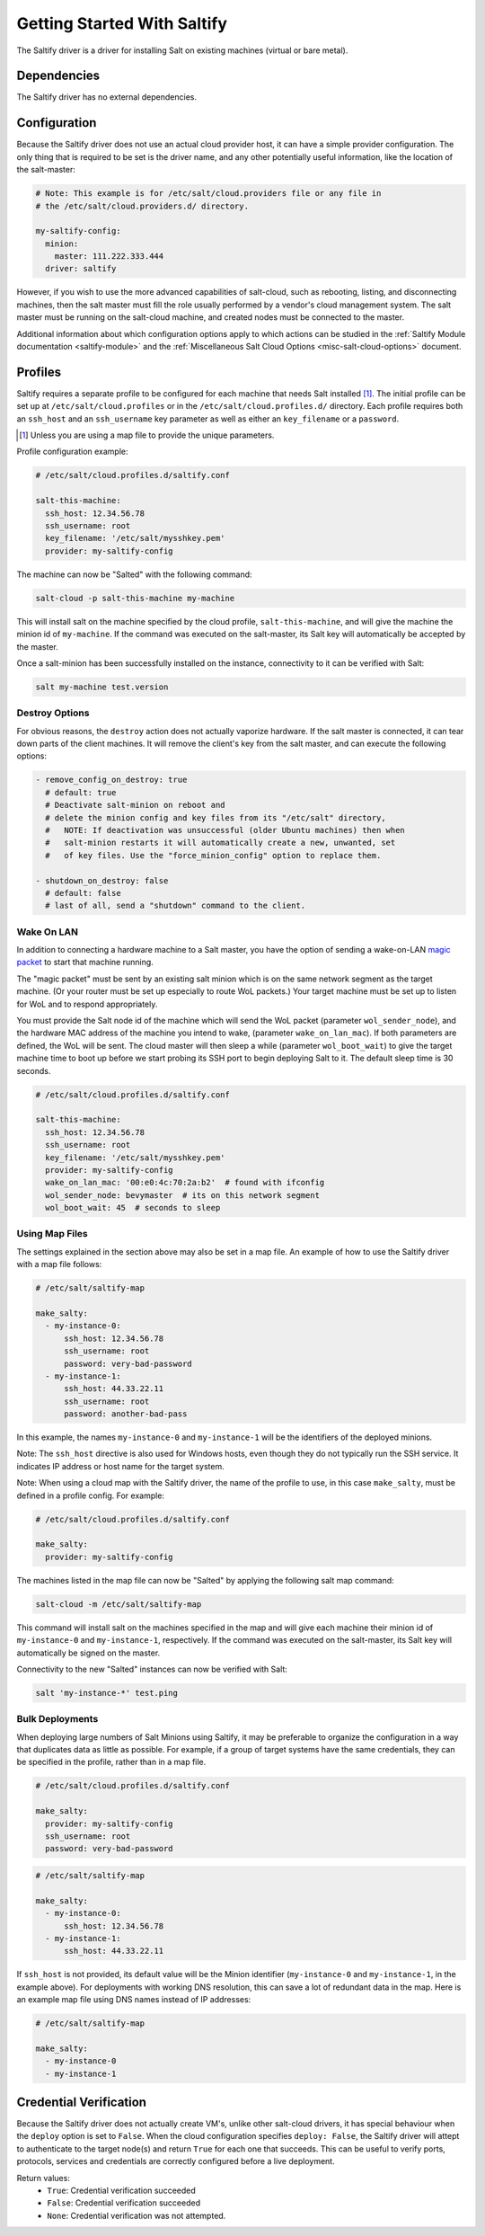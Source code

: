 .. _getting-started-with-saltify:

============================
Getting Started With Saltify
============================

The Saltify driver is a driver for installing Salt on existing
machines (virtual or bare metal).


Dependencies
============
The Saltify driver has no external dependencies.


Configuration
=============

Because the Saltify driver does not use an actual cloud provider host, it can have a
simple provider configuration. The only thing that is required to be set is the
driver name, and any other potentially useful information, like the location of
the salt-master:

.. code-block:: yaml

    # Note: This example is for /etc/salt/cloud.providers file or any file in
    # the /etc/salt/cloud.providers.d/ directory.

    my-saltify-config:
      minion:
        master: 111.222.333.444
      driver: saltify

However, if you wish to use the more advanced capabilities of salt-cloud, such as
rebooting, listing, and disconnecting machines, then the salt master must fill
the role usually performed by a vendor's cloud management system. The salt master
must be running on the salt-cloud machine, and created nodes must be connected to the
master.

Additional information about which configuration options apply to which actions
can be studied in the
:ref:`Saltify Module documentation <saltify-module>`
and the
:ref:`Miscellaneous Salt Cloud Options <misc-salt-cloud-options>`
document.

Profiles
========

Saltify requires a separate profile to be configured for each machine that
needs Salt installed [#]_. The initial profile can be set up at
``/etc/salt/cloud.profiles``
or in the ``/etc/salt/cloud.profiles.d/`` directory. Each profile requires
both an ``ssh_host`` and an ``ssh_username`` key parameter as well as either
an ``key_filename`` or a ``password``.

.. [#] Unless you are using a map file to provide the unique parameters.

Profile configuration example:

.. code-block:: yaml

    # /etc/salt/cloud.profiles.d/saltify.conf

    salt-this-machine:
      ssh_host: 12.34.56.78
      ssh_username: root
      key_filename: '/etc/salt/mysshkey.pem'
      provider: my-saltify-config

The machine can now be "Salted" with the following command:

.. code-block:: bash

    salt-cloud -p salt-this-machine my-machine

This will install salt on the machine specified by the cloud profile,
``salt-this-machine``, and will give the machine the minion id of
``my-machine``. If the command was executed on the salt-master, its Salt
key will automatically be accepted by the master.

Once a salt-minion has been successfully installed on the instance, connectivity
to it can be verified with Salt:

.. code-block:: bash

    salt my-machine test.version

Destroy Options
---------------

.. versionadded:: 2018.3.0

For obvious reasons, the ``destroy`` action does not actually vaporize hardware.
If the salt  master is connected, it can tear down parts of the client machines.
It will remove the client's key from the salt master,
and can execute the following options:

.. code-block:: yaml

  - remove_config_on_destroy: true
    # default: true
    # Deactivate salt-minion on reboot and
    # delete the minion config and key files from its "/etc/salt" directory,
    #   NOTE: If deactivation was unsuccessful (older Ubuntu machines) then when
    #   salt-minion restarts it will automatically create a new, unwanted, set
    #   of key files. Use the "force_minion_config" option to replace them.

  - shutdown_on_destroy: false
    # default: false
    # last of all, send a "shutdown" command to the client.

Wake On LAN
-----------

.. versionadded:: 2018.3.0

In addition to connecting a hardware machine to a Salt master,
you have the option of sending a wake-on-LAN
`magic packet`_
to start that machine running.

.. _magic packet: https://en.wikipedia.org/wiki/Wake-on-LAN

The "magic packet" must be sent by an existing salt minion which is on
the same network segment as the target machine. (Or your router
must be set up especially to route WoL packets.) Your target machine
must be set up to listen for WoL and to respond appropriately.

You must provide the Salt node id of the machine which will send
the WoL packet \(parameter ``wol_sender_node``\), and
the hardware MAC address of the machine you intend to wake,
\(parameter ``wake_on_lan_mac``\). If both parameters are defined,
the WoL will be sent. The cloud master will then sleep a while
\(parameter ``wol_boot_wait``) to give the target machine time to
boot up before we start probing its SSH port to begin deploying
Salt to it. The default sleep time is 30 seconds.

.. code-block:: yaml

    # /etc/salt/cloud.profiles.d/saltify.conf

    salt-this-machine:
      ssh_host: 12.34.56.78
      ssh_username: root
      key_filename: '/etc/salt/mysshkey.pem'
      provider: my-saltify-config
      wake_on_lan_mac: '00:e0:4c:70:2a:b2'  # found with ifconfig
      wol_sender_node: bevymaster  # its on this network segment
      wol_boot_wait: 45  # seconds to sleep

Using Map Files
---------------
The settings explained in the section above may also be set in a map file. An
example of how to use the Saltify driver with a map file follows:

.. code-block:: yaml

    # /etc/salt/saltify-map

    make_salty:
      - my-instance-0:
          ssh_host: 12.34.56.78
          ssh_username: root
          password: very-bad-password
      - my-instance-1:
          ssh_host: 44.33.22.11
          ssh_username: root
          password: another-bad-pass

In this example, the names ``my-instance-0`` and ``my-instance-1`` will be the
identifiers of the deployed minions.

Note: The ``ssh_host`` directive is also used for Windows hosts, even though they do
not typically run the SSH service. It indicates IP address or host name for the target
system.

Note: When using a cloud map with the Saltify driver, the name of the profile
to use, in this case ``make_salty``, must be defined in a profile config. For
example:

.. code-block:: yaml

    # /etc/salt/cloud.profiles.d/saltify.conf

    make_salty:
      provider: my-saltify-config

The machines listed in the map file can now be "Salted" by applying the
following salt map command:

.. code-block:: bash

    salt-cloud -m /etc/salt/saltify-map

This command will install salt on the machines specified in the map and will
give each machine their minion id of ``my-instance-0`` and ``my-instance-1``,
respectively. If the command was executed on the salt-master, its Salt key will
automatically be signed on the master.

Connectivity to the new "Salted" instances can now be verified with Salt:

.. code-block:: bash

    salt 'my-instance-*' test.ping

Bulk Deployments
----------------

When deploying large numbers of Salt Minions using Saltify, it may be
preferable to organize the configuration in a way that duplicates data
as little as possible. For example, if a group of target systems have 
the same credentials, they can be specified in the profile, rather than
in a map file.

.. code-block:: yaml

    # /etc/salt/cloud.profiles.d/saltify.conf

    make_salty:
      provider: my-saltify-config
      ssh_username: root
      password: very-bad-password

.. code-block:: yaml

    # /etc/salt/saltify-map

    make_salty:
      - my-instance-0:
          ssh_host: 12.34.56.78
      - my-instance-1:
          ssh_host: 44.33.22.11

If ``ssh_host`` is not provided, its default value will be the Minion identifier
(``my-instance-0`` and ``my-instance-1``, in the example above). For deployments with
working DNS resolution, this can save a lot of redundant data in the map. Here is an
example map file using DNS names instead of IP addresses:

.. code-block:: yaml

    # /etc/salt/saltify-map

    make_salty:
      - my-instance-0
      - my-instance-1

Credential Verification
=======================

Because the Saltify driver does not actually create VM's, unlike other
salt-cloud drivers, it has special behaviour when the ``deploy`` option is set
to ``False``. When the cloud configuration specifies ``deploy: False``, the
Saltify driver will attept to authenticate to the target node(s) and return
``True`` for each one that succeeds. This can be useful to verify ports,
protocols, services and credentials are correctly configured before a live
deployment.

Return values:
  - ``True``: Credential verification succeeded
  - ``False``: Credential verification succeeded
  - ``None``: Credential verification was not attempted.
